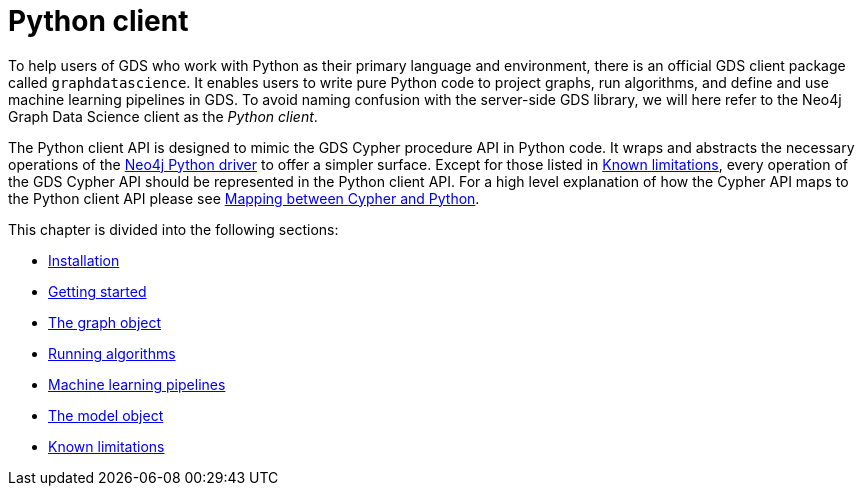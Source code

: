 = Python client
:description: This chapter documents how to use the dedicated Python Client for Neo4j Graph Data Science.


To help users of GDS who work with Python as their primary language and environment, there is an official GDS client package called `graphdatascience`.
It enables users to write pure Python code to project graphs, run algorithms, and define and use machine learning pipelines in GDS.
To avoid naming confusion with the server-side GDS library, we will here refer to the Neo4j Graph Data Science client as the _Python client_.

The Python client API is designed to mimic the GDS Cypher procedure API in Python code.
It wraps and abstracts the necessary operations of the https://neo4j.com/docs/python-manual/current/[Neo4j Python driver] to offer a simpler surface.
Except for those listed in xref:known-limitations.adoc[Known limitations], every operation of the GDS Cypher API should be represented in the Python client API.
For a high level explanation of how the Cypher API maps to the Python client API please see xref:getting-started.adoc#getting-started-mapping[Mapping between Cypher and Python].

This chapter is divided into the following sections:

* xref:installation.adoc[Installation]
* xref:getting-started.adoc[Getting started]
* xref:graph-object.adoc[The graph object]
* xref:algorithms.adoc[Running algorithms]
* xref:pipelines.adoc[Machine learning pipelines]
* xref:model-object.adoc[The model object]
* xref:known-limitations.adoc[Known limitations]
